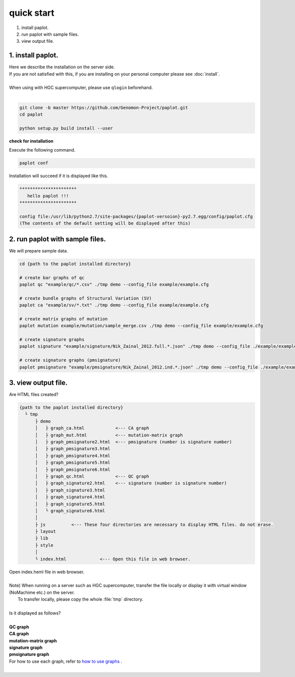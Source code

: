 *****************
quick start
*****************

#. install paplot.
#. run paplot with sample files.
#. view output file.

1. install paplot.
---------------------------

| Here we describe the installation on the server side.
| If you are not satisfied with this, if you are installing on your personal computer please see :doc:`install`.
|
| When using with HGC supercomputer, please use ``qlogin`` beforehand.
|

.. code-block:: bash

  git clone -b master https://github.com/Genomon-Project/paplot.git
  cd paplot
  
  python setup.py build install --user

**check for installation**

| Execute the following command.

.. code-block:: bash

  paplot conf

| Installation will succeed if it is displayed like this.

.. code-block:: bash

  **********************
     hello paplot !!!
  **********************
  
  config file:/usr/lib/python2.7/site-packages/{paplot-versoion}-py2.7.egg/config/paplot.cfg
  (The contents of the default setting will be displayed after this)


2. run paplot with sample files.
---------------------------------

We will prepare sample data.

.. code-block:: bash

  cd {path to the paplot installed directory}

  # create bar graphs of qc
  paplot qc "example/qc/*.csv" ./tmp demo --config_file example/example.cfg

  # create bundle graphs of Structural Variation (SV)
  paplot ca "example/sv/*.txt" ./tmp demo --config_file example/example.cfg

  # create matrix graphs of mutation
  paplot mutation example/mutation/sample_merge.csv ./tmp demo --config_file example/example.cfg

  # create signature graphs
  paplot signature "example/signature/Nik_Zainal_2012.full.*.json" ./tmp demo --config_file ./example/example.cfg

  # create signature graphs (pmsignature)
  paplot pmsignature "example/pmsignature/Nik_Zainal_2012.ind.*.json" ./tmp demo --config_file ./example/example.cfg


3. view output file.
------------------------

Are HTML files created?

.. code-block:: bash

  {path to the paplot installed directory}
    └ tmp
        ├ demo
        │   ├ graph_ca.html            <--- CA graph
        │   ├ graph_mut.html           <--- mutation-matrix graph
        │   ├ graph_pmsignature2.html  <--- pmsignature (number is signature number)
        │   ├ graph_pmsignature3.html
        │   ├ graph_pmsignature4.html
        │   ├ graph_pmsignature5.html
        │   ├ graph_pmsignature6.html
        │   ├ graph_qc.html            <--- QC graph
        │   ├ graph_signature2.html    <--- signature (number is signature number)
        │   ├ graph_signature3.html
        │   ├ graph_signature4.html
        │   ├ graph_signature5.html
        │   └ graph_signature6.html
        │
        ├ js          <--- These four directories are necessary to display HTML files. do not erase.
        ├ layout
        ├ lib
        ├ style
        │
        └ index.html             <--- Open this file in web browser.


| Open index.heml file in web browser.
|
| Note) When running on a server such as HGC supercomputer, transfer the file locally or display it with virtual window (NoMachime etc.) on the server.
|       To transfer locally, please copy the whole :file:`tmp` directory.
| 
| Is it displayed as follows?
| 
| **QC graph**

.. image:: image/qc_dummy.PNG
  :scale: 100%

| **CA graph**

.. image:: image/sv_dummy.PNG
  :scale: 100%

| **mutation-matrix graph**

.. image:: image/mut_dummy.PNG
  :scale: 100%

| **signature graph** |new|

.. image:: image/sig_dummy.PNG
  :scale: 100%

| **pmsignature graph** |new|

.. image:: image/pmsig_dummy.PNG
  :scale: 100%

| For how to use each graph, refer to `how to use graphs <./index.html#how-to-toc>`_ .
|

.. |new| image:: image/tab_001.gif
